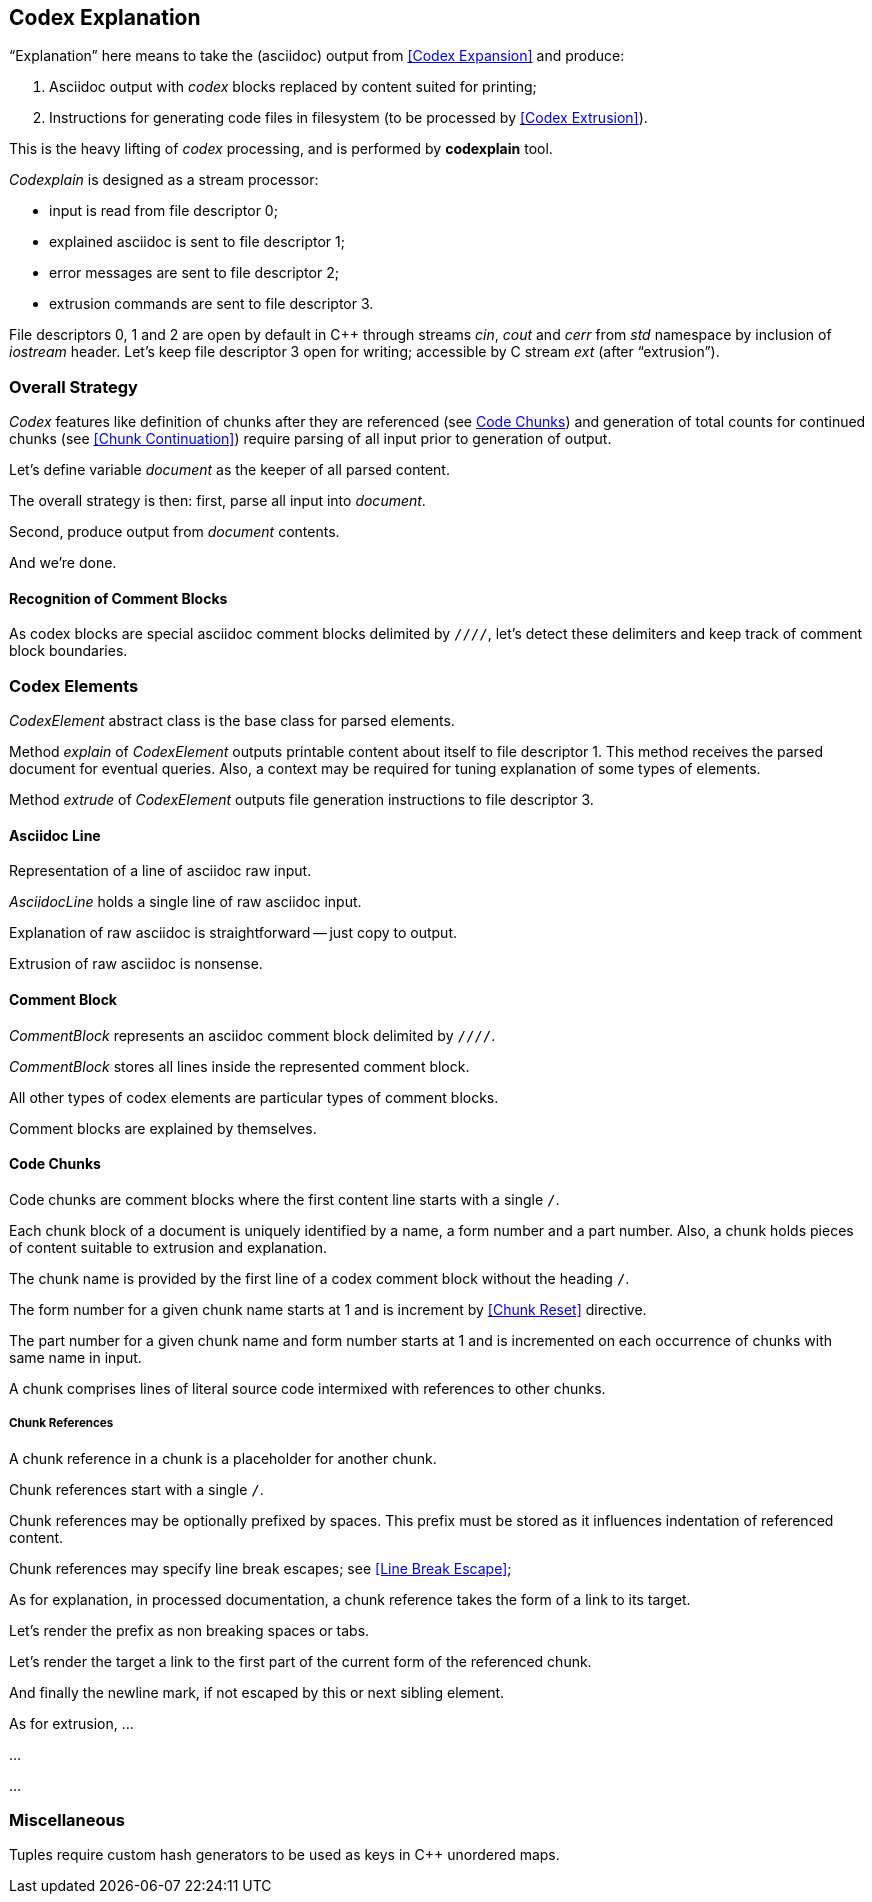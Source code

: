 == Codex Explanation

"`Explanation`" here means to take the (asciidoc) output from <<Codex Expansion>>
and produce:

. Asciidoc output with _codex_ blocks replaced by content suited for printing;
. Instructions for generating code files in filesystem (to be processed by <<Codex Extrusion>>).

This is the heavy lifting of _codex_ processing,
and is performed by *codexplain* tool.

////
//codexplain.cpp
/cpp preamble

/codexplain includes

/codexplain defines
/codexplain declarations

int main(int argc, char* argv[])
{
    /codexplain main
}
////

_Codexplain_ is designed as a stream processor:

* input is read from file descriptor 0;
* explained asciidoc is sent to file descriptor 1;
* error messages are sent to file descriptor 2;
* extrusion commands are sent to file descriptor 3.

////
///reset
/main declarations
////

////
/codexplain main
/main declarations
if (argc != 1)
{
    /show codexplain usage
    return 1;
}
////

////
/codexplain includes
#include <iostream>
////

////
/show codexplain usage
std::cerr << "usage: codexplain 0<expansion 1>explanation 3>extrusion" << std::endl;
////

File descriptors 0, 1 and 2 are open by default in C++ through streams _cin_, _cout_ and _cerr_ from _std_ namespace by inclusion of _iostream_ header.
Let's keep file descriptor 3 open for writing;
accessible by C stream _ext_ (after "`extrusion`").

////
codexplain includes
#include <cstdio>
////

////
/main declarations
FILE* ext;
////

////
/codexplain main
ext = fdopen(3, "w");
if (!ext)
{
    std::cerr << "error: cannot open file descriptor 3 for writing." << std::endl;
    return 1;
}
////


=== Overall Strategy 

_Codex_ features like
definition of chunks after they are referenced (see <<Code Chunks>>)
and generation of total counts for continued chunks (see <<Chunk Continuation>>)
require parsing of all input prior to generation of output.

Let's define variable _document_ as the keeper of all parsed content.

////
/main declarations
Document document;
////

////
/codexplain declarations

struct Document;
/codexplain support types

struct Document
{
    /Document fields
};
////

The overall strategy is then:
first, parse all input into _document_.

////
///reset
/read 'line' from input
/parse 'line'
/handle end of input
////

////
/codexplain main
while (std::cin.good())
{
    /read 'line' from input
    /parse 'line'
}
/handle end of input
////

////
/codexplain includes
#include <string>
////

////
/read 'line' from input
std::string line;
std::getline(std::cin, line);
if (!std::cin.good()) break;
////

////
/handle end of input
if (!std::cin.eof())
{
    std::cerr << "codexplain: error: cannot read standard input" << std::endl;
    return 1;
}
////

Second, produce output from _document_ contents.

////
/codexplain main
/sanity check 'document'
/initialize output
/for each 'element' of 'document'
{
    /setup explanation context
    /explain 'element'
    /if 'element' is a code file
    {
        /extrude 'element'
    }
}
////

And we're done.

////
/codexplain main
return 0;
////

==== Recognition of Comment Blocks

As codex blocks are special asciidoc comment blocks delimited by `////`,
let's detect these delimiters and keep track of comment block boundaries.

////
/main declarations
bool inside_comment_block { false };
////

////
/codexplain defines
#define COMMENT_BLOCK_DELIMITER "////"
////

////
/parse 'line'
if (!inside_comment_block && line != COMMENT_BLOCK_DELIMITER)
{
    /acquire 'line' as asciidoc content
}
else if (!inside_comment_block && line == COMMENT_BLOCK_DELIMITER)
{
    inside_comment_block = true;
    /start comment block acquisition
}
else if (inside_comment_block && line != COMMENT_BLOCK_DELIMITER)
{
    /acquire 'line' as comment block content
}
else
{
    inside_comment_block = false;
    /end comment block acquisition
}
////

=== Codex Elements

_CodexElement_ abstract class is the base class for parsed elements.

////
/codexplain support types
/CodexElement support types

class CodexElement
{
 public:
    /CodexElement methods
};
////

////
/codexplain includes
#include <vector>
////

////
/Document fields
std::vector<CodexElement*> elements;
////

////
/for each 'element' of 'document'
for (auto element = document.elements.cbegin(); element != document.elements.cend(); ++element)
////

Method _explain_ of _CodexElement_ outputs printable content about itself
to file descriptor 1.
This method receives the parsed document for eventual queries.
Also, a context may be required for tuning explanation of some types of elements.

////
/CodexElement methods
virtual void explain(const Document* document, ExplanationContext context) = 0;
////

////
/CodexElement support types
/ExplanationContext support types

struct ExplanationContext
{
    /ExplanationContext fields
};
////

////
/setup explanation context
ExplanationContext context;
////

////
/explain 'element'
(*element)->explain(&document, context);
////

Method _extrude_ of _CodexElement_ outputs file generation instructions to file descriptor 3.

////
/CodexElement methods
virtual void extrude(const Document* document, ExplanationContext context) = 0;
////

////
/extrude 'element'
(*element)->extrude(&document, context);
////

==== Asciidoc Line

Representation of a line of asciidoc raw input.

////
/codexplain support types

class AsciidocLine : public CodexElement
{
 public:
    /AsciidocLine constructor
    /AsciidocLine explain override
    /extrude empty override
 private:
    /AsciidocLine fields
};
////

_AsciidocLine_ holds a single line of raw asciidoc input.

////
/AsciidocLine fields
std::string line_;
////

////
/AsciidocLine constructor
explicit AsciidocLine(const std::string& line)
        : line_(line)
{
}
////

////
/acquire 'line' as asciidoc content
document.elements.push_back(new AsciidocLine(line));
////

Explanation of raw asciidoc is straightforward -- just copy to output.

////
/AsciidocLine explain override
/introduce explain method override
{
    std::cout << line_ << std::endl;
}
////

////
/introduce explain method override
virtual void explain(const Document* document, ExplanationContext context) override
////

Extrusion of raw asciidoc is nonsense.

////
/extrude empty override
/introduce extrude method override
{
}
////

////
/introduce extrude method override
virtual void extrude(const Document* document, ExplanationContext context) override
////

==== Comment Block

_CommentBlock_ represents an asciidoc comment block delimited by `////`.

////
/codexplain support types

class CommentBlock : public CodexElement
{
 public:
    /CommentBlock constructor
    /CommentBlock explain override
    /extrude empty override
 private:
    /CommentBlock fields
};
////

_CommentBlock_ stores all lines inside the represented comment block.

////
/CommentBlock fields
std::vector<std::string> lines_;
////

////
/CommentBlock constructor
explicit CommentBlock(const std::vector<std::string>& lines)
        : lines_(lines)
{
}
////

////
/main declarations
std::vector<std::string> comment_lines;
////

////
/start comment block acquisition
comment_lines.clear();
////

////
/acquire 'line' as comment block content
comment_lines.push_back(line);
////

All other types of codex elements are particular types of comment blocks.

////
/end comment block acquisition
parse_comment_block(document, comment_lines);
////

////
/codexplain declarations
void parse_comment_block(Document& document, const std::vector<std::string> lines);
////

////
//codexplain.cpp

void parse_comment_block(Document& document, const std::vector<std::string> lines)
{
    /parse comment block
    document.elements.push_back(new CommentBlock(lines));
}
////

Comment blocks are explained by themselves.

////
/CommentBlock explain override
/introduce explain method override
{
    std::cout << COMMENT_BLOCK_DELIMITER << std::endl;
    for (std::string line: lines_)
    {
        std::cout << line << std::endl;
    }
    std::cout << COMMENT_BLOCK_DELIMITER << std::endl;
}
////

==== Code Chunks

Code chunks are comment blocks where the first content line starts with a single `/`.

////
/parse comment block
if (lines.size() >= 2 && lines[0].size() >= 2 && lines[0][0] == '/' && lines[0][1] != '/')
{
    /parse code chunk
    return;
}
////

////
/codexplain support types

/CodeChunk support types

class CodeChunk : public CodexElement
{
 public:
    /CodeChunk constructor
    /CodeChunk methods
 private:
    /CodeChunk fields
};
////

Each chunk block of a document is uniquely identified by a name, a form number and a part number.
Also, a chunk holds pieces of content suitable to extrusion and explanation.

////
/parse code chunk
std::string name;
int form_number;
int part_number;
std::vector<CodexElement*> content;
/acquire code chunk constructor parameters
document.elements.push_back(new CodeChunk(name, form_number, part_number, content));
////

////
/CodeChunk constructor
CodeChunk(std::string name, int form_number, int part_number, std::vector<CodexElement*> content)
{
    /CodeChunk constructor body
}
////

The chunk name is provided by the first line of a codex comment block without the heading `/`.

////
/acquire code chunk constructor parameters
name = lines[0].substr(1);
////

////
/CodeChunk fields
std::string name_;
////

////
/CodeChunk constructor body
name_ = name;
if (name_.empty() || name_[0] == '/')
{
    throw std::runtime_error(std::string("invalid chunk name '") + name_ + "'");
}
////

The form number for a given chunk name
starts at 1 and is increment by <<Chunk Reset>> directive.

////
/codexplain includes
#include <unordered_map>
////

////
/Document fields
std::unordered_map<std::string, int> form_counts;
////

////
/acquire code chunk constructor parameters
form_number = document.form_counts.insert(std::make_pair<std::string, int>(std::string(name), 1)).first->second;
////

////
/CodeChunk fields
int form_number_;
////

////
/codexplain includes
#include <cassert>
////

////
/CodeChunk constructor body
form_number_ = form_number;
assert(form_number_ >= 1);
////

The part number for a given chunk name and form number starts at 1
and is incremented on each occurrence of chunks with same name in input.

////
/codexplain includes
#include <tuple>
////

////
/Document fields
std::unordered_map<std::tuple<std::string, int>, int> part_counts;
////

////
/codexplain support types

/enable use of tuple<string,int> as map keys
////

////
/acquire code chunk constructor parameters
part_number = ++document.part_counts.insert(std::make_pair<std::tuple<std::string, int>, int>(std::make_tuple(name, form_number), 0)).first->second;
////

////
/CodeChunk fields
int part_number_;
////

////
/CodeChunk constructor body
part_number_ = part_number;
assert(part_number_ >= 1);
////

A chunk comprises lines of literal source code intermixed with references to other chunks.

////
/acquire code chunk constructor parameters
for (auto line = lines.cbegin() + 1; line != lines.cend(); ++line)
{
    /is 'line' a chunk reference?
    {
        /append chunk reference to 'content'
        continue;
    }
    /correct for chunk reference escape
    /append literal code line to 'content'
}
////

////
/CodeChunk fields
std::vector<CodexElement*> content_;
////

////
/CodeChunk constructor body
content_ = content;
assert(!content_.empty());
////

////
/CodeChunk methods
/introduce explain method override
{
    for (CodexElement* element: content_)
    {
        element->explain(document, context);
    }
}
////

////
/CodeChunk methods
/introduce extrude method override
{
    for (CodexElement* element: content_)
    {
        element->extrude(document, context);
    }
}
////

===== Chunk References

A chunk reference in a chunk is a placeholder for another chunk.

////
/codexplain support types

class ChunkReference : public CodexElement
{
 public:
    /ChunkReference constructor
    /ChunkReference methods
 private:
    /ChunkReference fields
};
////

Chunk references start with a single `/`.

////
/is 'line' a chunk reference?
std::string line_tmp(*line);
/extract 'prefix' from 'line_tmp'
if (line_tmp.size() >= 2 && line_tmp.at(0) == '/' && line_tmp.at(1) != '/')
////

Chunk references may be optionally prefixed by spaces.
This prefix must be stored as it influences indentation of referenced content.

////
/extract 'prefix' from 'line_tmp'
std::string prefix;
for (auto ch = line_tmp.cbegin(); ch != line_tmp.cend(); ++ch)
{
    if (*ch != ' ') break;
    prefix.push_back(*ch);
}
line_tmp.erase(0, prefix.size());
////

////
/append chunk reference to 'content'
line_tmp.erase(0, 1);
/extract ChunkReference constructor values
content.push_back(new ChunkReference(line_tmp, prefix
/ChunkReference constructor values/++
));
////

////
/ChunkReference constructor
ChunkReference(std::string target, std::string prefix
/ChunkReference constructor parameters/++
) :
    target_(target),
    prefix_(prefix)
    /ChunkReference constructor initializers/+.
{
    assert(!target_.empty());
    /ChunkReference constructor body
}
////

////
/ChunkReference fields
std::string target_;
std::string prefix_;
////

Chunk references may specify line break escapes; see <<Line Break Escape>>;

////
/extract ChunkReference constructor values
bool pre_escape { false };
bool pos_escape { false };
if (line_tmp.size() >= 3 && line_tmp.at(line_tmp.size() - 3) == '/')
{
    char pre_ch = line_tmp.at(line_tmp.size() - 2);
    char pos_ch = line_tmp.at(line_tmp.size() - 1);
    if ((pre_ch == '.' || pre_ch == '+') && (pos_ch == '.' || pos_ch == '+'))
    {
        pre_escape = pre_ch == '+';
        pos_escape = pos_ch == '+';
        line_tmp.erase(line_tmp.size() - 3);
    }
}
////

////
/ChunkReference constructor values
/pre and pos escape values/++
////

////
/pre and pos escape values
, pre_escape, pos_escape
////

////
/ChunkReference constructor parameters
/pre and pos escape parameters/++
////

////
/pre and pos escape parameters
, bool pre_escape, bool pos_escape
////

////
/ChunkReference constructor initializers
/pre and pos escape initializers/++
////

////
/pre and pos escape initializers
,
pre_escape_(pre_escape),
pos_escape_(pos_escape)
////

////
/ChunkReference fields
bool pre_escape_;
bool pos_escape_;
////

As for explanation, in processed documentation,
a chunk reference takes the form of a link to its target.

////
/ChunkReference methods
virtual void explain(const Document* document, ExplanationContext context) override;
////

////
//codexplain.cpp

void ChunkReference::explain(const Document* document, ExplanationContext context)
{
    /check for chunk target dereference
    /explain chunk reference prefix
    /explain chunk reference target
    /explain chunk reference line break
    std::cout << "<br>" << std::endl;
}
////

////
/check for chunk target dereference
try
{
    document->form_counts.at(target_);
}
catch (std::out_of_range)
{
    std::cerr << "codexplain";
    if (fail_on_chunkreference_missing_target)
    {
        std::cerr << ": error";
    }
    else
    {
        std::cerr << ": warning";
    }
    std::cerr << ": chunk target '" << target_ << "' does not exist." << std::endl;
    if (fail_on_chunkreference_missing_target)
    {
        std::exit(1);
    }
}
////

////
/codexplain declarations
bool fail_on_chunkreference_missing_target { true };
////

////
/codexplain includes
#include <cstdlib>
#include <stdexcept>
////

Let's render the prefix as non breaking spaces or tabs.

////
/explain chunk reference prefix
if (prefix_.size() > 0)
{
    std::cout << "<code class=\"codex\">";
    for (char ch: prefix_)
    {
        assert(ch == ' ');
        std::cout << "&nbsp;";
    }
    std::cout << "</code>";
}
////

Let's render the target a link to the first part of the current form of the referenced chunk.

////
/explain chunk reference target
std::cout << "<em><a href=\"#";
for (char ch: target_)
{
    if (ch == ' ')
    {
        std::cout << '_';
    }
    else
    {
        std::cout << ch;
    }
}
std::cout << "_" << document->form_counts.at(target_) << "\">";
std::cout << target_ << "</a></em>";
////

And finally the newline mark, if not escaped by this or next sibling element.

////
/explain chunk reference line break
if (!pos_escape_)
{
    ChunkReference* next = dynamic_cast<ChunkReference*>(context.next_sibling);
    bool next_pre_escape = next && next->pre_escape_;
    if (!next_pre_escape)
    {
        std::cout << "<span class=\"codex\">&crarr;</span>";
    }
}
////

////
/ExplanationContext fields
CodexElement* next_sibling { nullptr };
////

////
/ExplanationContext support types

class CodexElement;
////

////
/setup explanation context
if (element != document.elements.cend())
{
    context.next_sibling = *(element + 1);
}
////

As for extrusion, ...


...

////
/ChunkReference methods
/introduce extrude method override
{
    // ...
}
////


...

=== Miscellaneous

Tuples require custom hash generators to be used as keys in C++ unordered maps.

////
/enable use of tuple<string,int> as map keys
namespace std
{
    template<> struct hash<std::tuple<std::string, int>>
    {
        std::size_t operator()(std::tuple<std::string, int>const& s) const noexcept
        {
            std::string s1;
            int s2;
            std::tie(s1, s2) = s;
            return std::hash<std::string>{}(std::to_string(s2) + "\0" + s1);
        }
    };
}
////
